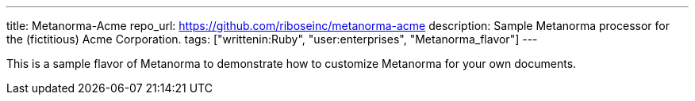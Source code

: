 ---
title: Metanorma-Acme
repo_url: https://github.com/riboseinc/metanorma-acme
description: Sample Metanorma processor for the (fictitious) Acme Corporation.
tags: ["writtenin:Ruby", "user:enterprises", "Metanorma_flavor"]
---

This is a sample flavor of Metanorma to demonstrate how to customize
Metanorma for your own documents.
